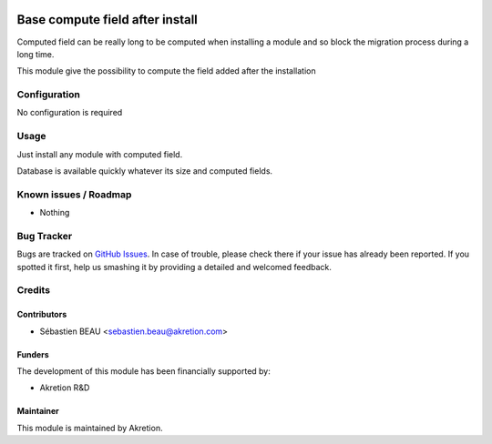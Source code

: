 .. image:: https://img.shields.io/badge/licence-AGPL--3-blue.svg
   :target: http://www.gnu.org/licenses/agpl-3.0-standalone.html
   :alt: License: AGPL-3

=================================
Base compute field after install
=================================

Computed field can be really long to be computed when installing a module and so block
the migration process during a long time. 

This module give the possibility to compute
the field added after the installation

Configuration
=============

No configuration is required

Usage
=====

Just install any module with computed field.

Database is available quickly whatever its size and computed fields.


Known issues / Roadmap
======================

* Nothing

Bug Tracker
===========

Bugs are tracked on `GitHub Issues
<https://github.com/akretion/ak-odoo-incubator/issues>`_. In case of trouble, please
check there if your issue has already been reported. If you spotted it first,
help us smashing it by providing a detailed and welcomed feedback.

Credits
=======

Contributors
------------

* Sébastien BEAU <sebastien.beau@akretion.com>

Funders
-------

The development of this module has been financially supported by:

* Akretion R&D

Maintainer
----------

This module is maintained by Akretion.
